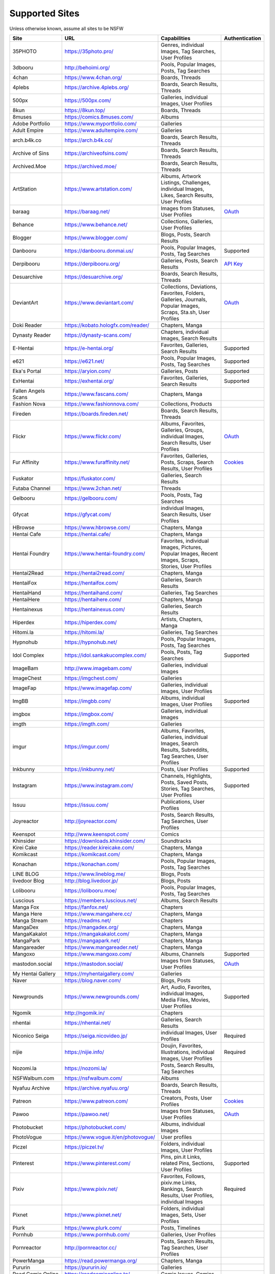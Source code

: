Supported Sites
===============
Unless otherwise known, assume all sites to be NSFW

==================== =================================== ================================================== ================
Site                 URL                                 Capabilities                                       Authentication
==================== =================================== ================================================== ================
35PHOTO              https://35photo.pro/                |35photo-C|
3dbooru              http://behoimi.org/                 Pools, Popular Images, Posts, Tag Searches
4chan                https://www.4chan.org/              Boards, Threads
4plebs               https://archive.4plebs.org/         Boards, Search Results, Threads
500px                https://500px.com/                  Galleries, individual Images, User Profiles
8kun                 https://8kun.top/                   Boards, Threads
8muses               https://comics.8muses.com/          Albums
Adobe Portfolio      https://www.myportfolio.com/        Galleries
Adult Empire         https://www.adultempire.com/        Galleries
arch.b4k.co          https://arch.b4k.co/                Boards, Search Results, Threads
Archive of Sins      https://archiveofsins.com/          Boards, Search Results, Threads
Archived.Moe         https://archived.moe/               Boards, Search Results, Threads
ArtStation           https://www.artstation.com/         |artstation-C|
baraag               https://baraag.net/                 Images from Statuses, User Profiles                `OAuth <https://github.com/mikf/gallery-dl#oauth>`__
Behance              https://www.behance.net/            Collections, Galleries, User Profiles
Blogger              https://www.blogger.com/            Blogs, Posts, Search Results
Danbooru             https://danbooru.donmai.us/         Pools, Popular Images, Posts, Tag Searches         Supported
Derpibooru           https://derpibooru.org/             Galleries, Posts, Search Results                   `API Key <configuration.rst#extractorderpibooruapi-key>`__
Desuarchive          https://desuarchive.org/            Boards, Search Results, Threads
DeviantArt           https://www.deviantart.com/         |deviantart-C|                                     `OAuth <https://github.com/mikf/gallery-dl#oauth>`__
Doki Reader          https://kobato.hologfx.com/reader/  Chapters, Manga
Dynasty Reader       https://dynasty-scans.com/          Chapters, individual Images, Search Results
E-Hentai             https://e-hentai.org/               Favorites, Galleries, Search Results               Supported
e621                 https://e621.net/                   Pools, Popular Images, Posts, Tag Searches         Supported
Eka's Portal         https://aryion.com/                 Galleries, Posts                                   Supported
ExHentai             https://exhentai.org/               Favorites, Galleries, Search Results               Supported
Fallen Angels Scans  https://www.fascans.com/            Chapters, Manga
Fashion Nova         https://www.fashionnova.com/        Collections, Products
Fireden              https://boards.fireden.net/         Boards, Search Results, Threads
Flickr               https://www.flickr.com/             |flickr-C|                                         `OAuth <https://github.com/mikf/gallery-dl#oauth>`__
Fur Affinity         https://www.furaffinity.net/        |furaffinity-C|                                    `Cookies <https://github.com/mikf/gallery-dl#cookies>`__
Fuskator             https://fuskator.com/               Galleries, Search Results
Futaba Channel       https://www.2chan.net/              Threads
Gelbooru             https://gelbooru.com/               Pools, Posts, Tag Searches
Gfycat               https://gfycat.com/                 individual Images, Search Results, User Profiles
HBrowse              https://www.hbrowse.com/            Chapters, Manga
Hentai Cafe          https://hentai.cafe/                Chapters, Manga
Hentai Foundry       https://www.hentai-foundry.com/     |hentaifoundry-C|
Hentai2Read          https://hentai2read.com/            Chapters, Manga
HentaiFox            https://hentaifox.com/              Galleries, Search Results
HentaiHand           https://hentaihand.com/             Galleries, Tag Searches
HentaiHere           https://hentaihere.com/             Chapters, Manga
Hentainexus          https://hentainexus.com/            Galleries, Search Results
Hiperdex             https://hiperdex.com/               Artists, Chapters, Manga
Hitomi.la            https://hitomi.la/                  Galleries, Tag Searches
Hypnohub             https://hypnohub.net/               Pools, Popular Images, Posts, Tag Searches
Idol Complex         https://idol.sankakucomplex.com/    Pools, Posts, Tag Searches                         Supported
ImageBam             http://www.imagebam.com/            Galleries, individual Images
ImageChest           https://imgchest.com/               Galleries
ImageFap             https://www.imagefap.com/           Galleries, individual Images, User Profiles
ImgBB                https://imgbb.com/                  Albums, individual Images, User Profiles           Supported
imgbox               https://imgbox.com/                 Galleries, individual Images
imgth                https://imgth.com/                  Galleries
imgur                https://imgur.com/                  |imgur-C|
Inkbunny             https://inkbunny.net/               Posts, User Profiles                               Supported
Instagram            https://www.instagram.com/          |instagram-C|                                      Supported
Issuu                https://issuu.com/                  Publications, User Profiles
Joyreactor           http://joyreactor.com/              Posts, Search Results, Tag Searches, User Profiles
Keenspot             http://www.keenspot.com/            Comics
Khinsider            https://downloads.khinsider.com/    Soundtracks
Kirei Cake           https://reader.kireicake.com/       Chapters, Manga
Komikcast            https://komikcast.com/              Chapters, Manga
Konachan             https://konachan.com/               Pools, Popular Images, Posts, Tag Searches
LINE BLOG            https://www.lineblog.me/            Blogs, Posts
livedoor Blog        http://blog.livedoor.jp/            Blogs, Posts
Lolibooru            https://lolibooru.moe/              Pools, Popular Images, Posts, Tag Searches
Luscious             https://members.luscious.net/       Albums, Search Results
Manga Fox            https://fanfox.net/                 Chapters
Manga Here           https://www.mangahere.cc/           Chapters, Manga
Manga Stream         https://readms.net/                 Chapters
MangaDex             https://mangadex.org/               Chapters, Manga
MangaKakalot         https://mangakakalot.com/           Chapters, Manga
MangaPark            https://mangapark.net/              Chapters, Manga
Mangareader          https://www.mangareader.net/        Chapters, Manga
Mangoxo              https://www.mangoxo.com/            Albums, Channels                                   Supported
mastodon.social      https://mastodon.social/            Images from Statuses, User Profiles                `OAuth <https://github.com/mikf/gallery-dl#oauth>`__
My Hentai Gallery    https://myhentaigallery.com/        Galleries
Naver                https://blog.naver.com/             Blogs, Posts
Newgrounds           https://www.newgrounds.com/         |newgrounds-C|                                     Supported
Ngomik               http://ngomik.in/                   Chapters
nhentai              https://nhentai.net/                Galleries, Search Results
Niconico Seiga       https://seiga.nicovideo.jp/         individual Images, User Profiles                   Required
nijie                https://nijie.info/                 |nijie-C|                                          Required
Nozomi.la            https://nozomi.la/                  Posts, Search Results, Tag Searches
NSFWalbum.com        https://nsfwalbum.com/              Albums
Nyafuu Archive       https://archive.nyafuu.org/         Boards, Search Results, Threads
Patreon              https://www.patreon.com/            Creators, Posts, User Profiles                     `Cookies <https://github.com/mikf/gallery-dl#cookies>`__
Pawoo                https://pawoo.net/                  Images from Statuses, User Profiles                `OAuth <https://github.com/mikf/gallery-dl#oauth>`__
Photobucket          https://photobucket.com/            Albums, individual Images
PhotoVogue           https://www.vogue.it/en/photovogue/ User profiles
Piczel               https://piczel.tv/                  Folders, individual Images, User Profiles
Pinterest            https://www.pinterest.com/          |pinterest-C|                                      Supported
Pixiv                https://www.pixiv.net/              |pixiv-C|                                          Required
Pixnet               https://www.pixnet.net/             Folders, individual Images, Sets, User Profiles
Plurk                https://www.plurk.com/              Posts, Timelines
Pornhub              https://www.pornhub.com/            Galleries, User Profiles
Pornreactor          http://pornreactor.cc/              Posts, Search Results, Tag Searches, User Profiles
PowerManga           https://read.powermanga.org/        Chapters, Manga
Pururin              https://pururin.io/                 Galleries
Read Comic Online    https://readcomiconline.to/         Comic Issues, Comics
Realbooru            https://realbooru.com/              Pools, Posts, Tag Searches
RebeccaBlackTech     https://rbt.asia/                   Boards, Search Results, Threads
Reddit               https://www.reddit.com/             |reddit-C|                                         `OAuth <https://github.com/mikf/gallery-dl#oauth>`__
RedGIFs              https://redgifs.com/                individual Images, Search Results, User Profiles
rule #34             https://rule34.paheal.net/          Posts, Tag Searches
Rule 34              https://rule34.xxx/                 Pools, Posts, Tag Searches
Safebooru            https://safebooru.org/              Pools, Posts, Tag Searches
Sakugabooru          https://www.sakugabooru.com/        Pools, Popular Images, Posts, Tag Searches
Sankaku Channel      https://sankaku.app/                Book Searches, Pools, Posts, Tag Searches          Supported
Sankaku Complex      https://www.sankakucomplex.com/     Articles, Tag Searches
Sen Manga            https://raw.senmanga.com/           Chapters
Sense-Scans          https://sensescans.com/reader/      Chapters, Manga
Sex.com              https://www.sex.com/                Boards, Pins, related Pins, Search Results
Simply Hentai        https://www.simply-hentai.com/      Galleries, individual Images, Videos
SlickPic             https://www.slickpic.com/           Albums, User Profiles
SlideShare           https://www.slideshare.net/         Presentations
SmugMug              https://www.smugmug.com/            |smugmug-C|                                        `OAuth <https://github.com/mikf/gallery-dl#oauth>`__
Speaker Deck         https://speakerdeck.com/            Presentations
SubscribeStar        https://www.subscribestar.com/      Posts, User Profiles                               Supported
The /b/ Archive      https://thebarchive.com/            Boards, Search Results, Threads
Tsumino              https://www.tsumino.com/            Galleries, Search Results                          Supported
Tumblr               https://www.tumblr.com/             Likes, Posts, Tag Searches, User Profiles          `OAuth <https://github.com/mikf/gallery-dl#oauth>`__
Twitter              https://twitter.com/                |twitter-C|                                        Supported
Unsplash             https://unsplash.com/               |unsplash-C|
VSCO                 https://vsco.co/                    Collections, individual Images, User Profiles
Wallhaven            https://wallhaven.cc/               individual Images, Search Results                  `API Key <configuration.rst#extractorwallhavenapi-key>`__
Warosu               https://warosu.org/                 Threads
Weasyl               https://www.weasyl.com/             Favorites, Folders, Journals, Submissions          `API Key <configuration.rst#extractorweasylapi-key>`__
Webtoon              https://www.webtoons.com/           Comics, Episodes
Weibo                https://www.weibo.com/              Images from Statuses, User Profiles
WikiArt.org          https://www.wikiart.org/            |wikiart-C|
xHamster             https://xhamster.com/               Galleries, User Profiles
XVideos              https://www.xvideos.com/            Galleries, User Profiles
Yandere              https://yande.re/                   Pools, Popular Images, Posts, Tag Searches
|yuki-S|             https://yuki.la/                    Threads
Acidimg              https://acidimg.cc/                 individual Images
Imagetwist           https://imagetwist.com/             individual Images
Imagevenue           http://imagevenue.com/              individual Images
Imgspice             https://imgspice.com/               individual Images
Imxto                https://imx.to/                     individual Images
Pixhost              https://pixhost.to/                 individual Images
Postimg              https://postimages.org/             individual Images
Turboimagehost       https://www.turboimagehost.com/     individual Images
Vipr                 https://vipr.im/                    individual Images
かべうち                 https://kabe-uchiroom.com/          User Profiles
もえぴりあ                https://vanilla-rock.com/           Posts, Tag Searches
半次元                  https://bcy.net/                    Posts, User Profiles
==================== =================================== ================================================== ================

.. |35photo-C| replace:: Genres, individual Images, Tag Searches, User Profiles
.. |artstation-C| replace:: Albums, Artwork Listings, Challenges, individual Images, Likes, Search Results, User Profiles
.. |deviantart-C| replace:: Collections, Deviations, Favorites, Folders, Galleries, Journals, Popular Images, Scraps, Sta.sh, User Profiles
.. |flickr-C| replace:: Albums, Favorites, Galleries, Groups, individual Images, Search Results, User Profiles
.. |furaffinity-C| replace:: Favorites, Galleries, Posts, Scraps, Search Results, User Profiles
.. |hentaifoundry-C| replace:: Favorites, individual Images, Pictures, Popular Images, Recent Images, Scraps, Stories, User Profiles
.. |imgur-C| replace:: Albums, Favorites, Galleries, individual Images, Search Results, Subreddits, Tag Searches, User Profiles
.. |instagram-C| replace:: Channels, Highlights, Posts, Saved Posts, Stories, Tag Searches, User Profiles
.. |newgrounds-C| replace:: Art, Audio, Favorites, individual Images, Media Files, Movies, User Profiles
.. |nijie-C| replace:: Doujin, Favorites, Illustrations, individual Images, User Profiles
.. |pinterest-C| replace:: Pins, pin.it Links, related Pins, Sections, User Profiles
.. |pixiv-C| replace:: Favorites, Follows, pixiv.me Links, Rankings, Search Results, User Profiles, individual Images
.. |reddit-C| replace:: individual Images, Submissions, Subreddits, User Profiles
.. |smugmug-C| replace:: Albums, individual Images, Images from Users and Folders
.. |twitter-C| replace:: Bookmarks, Likes, Lists, List Members, Media Timelines, Search Results, Timelines, Tweets
.. |unsplash-C| replace:: Favorites, individual Images, Search Results, User Profiles
.. |wikiart-C| replace:: Artists, Artist Listings, Artworks, individual Images
.. |yuki-S| replace:: yuki.la 4chan archive

